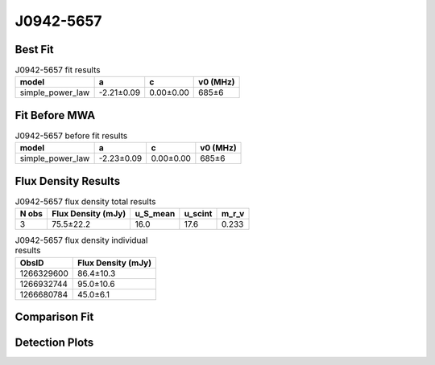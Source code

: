 .. _J0942-5657:
J0942-5657
==========

Best Fit
--------
.. image:: best_fits/J0942-5657_fit.png
  :width: 800

.. csv-table:: J0942-5657 fit results
   :header: "model","a","c","v0 (MHz)"

   "simple_power_law","-2.21±0.09","0.00±0.00","685±6"

Fit Before MWA
--------------

.. csv-table:: J0942-5657 before fit results
   :header: "model","a","c","v0 (MHz)"

   "simple_power_law","-2.23±0.09","0.00±0.00","685±6"


Flux Density Results
--------------------
.. csv-table:: J0942-5657 flux density total results
   :header: "N obs", "Flux Density (mJy)", "u_S_mean", "u_scint", "m_r_v"

   "3",  "75.5±22.2", "16.0", "17.6", "0.233"

.. csv-table:: J0942-5657 flux density individual results
   :header: "ObsID", "Flux Density (mJy)"

    "1266329600", "86.4±10.3"
    "1266932744", "95.0±10.6"
    "1266680784", "45.0±6.1"

Comparison Fit
--------------
.. image:: comparison_fits/J0942-5657_comparison_fit.png
  :width: 800

Detection Plots
---------------

.. image:: detection_plots/1266329600_J0942-5657.prepfold.png
  :width: 800

.. image:: on_pulse_plots/1266329600_J0942-5657_1024_bins_gaussian_components.png
  :width: 800
.. image:: detection_plots/1266932744_J0942-5657.prepfold.png
  :width: 800

.. image:: on_pulse_plots/1266932744_J0942-5657_1024_bins_gaussian_components.png
  :width: 800
.. image:: detection_plots/1266680784_J0942-5657.prepfold.png
  :width: 800

.. image:: on_pulse_plots/1266680784_J0942-5657_1024_bins_gaussian_components.png
  :width: 800